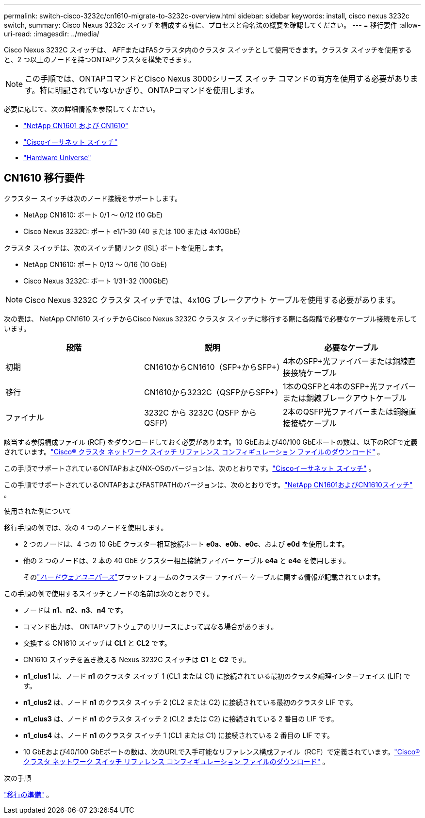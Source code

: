 ---
permalink: switch-cisco-3232c/cn1610-migrate-to-3232c-overview.html 
sidebar: sidebar 
keywords: install, cisco nexus 3232c switch, 
summary: Cisco Nexus 3232c スイッチを構成する前に、プロセスと命名法の概要を確認してください。 
---
= 移行要件
:allow-uri-read: 
:imagesdir: ../media/


[role="lead"]
Cisco Nexus 3232C スイッチは、 AFFまたはFASクラスタ内のクラスタ スイッチとして使用できます。クラスタ スイッチを使用すると、2 つ以上のノードを持つONTAPクラスタを構築できます。


NOTE: この手順では、ONTAPコマンドとCisco Nexus 3000シリーズ スイッチ コマンドの両方を使用する必要があります。特に明記されていないかぎり、ONTAPコマンドを使用します。

必要に応じて、次の詳細情報を参照してください。

* link:https://mysupport.netapp.com/site/products/all/details/netapp-cluster-switches/docs-tab["NetApp CN1601 および CN1610"^]
* link:https://mysupport.netapp.com/site/info/cisco-ethernet-switch["Ciscoイーサネット スイッチ"^]
* link:http://hwu.netapp.com["Hardware Universe"^]




== CN1610 移行要件

クラスター スイッチは次のノード接続をサポートします。

* NetApp CN1610: ポート 0/1 ～ 0/12 (10 GbE)
* Cisco Nexus 3232C: ポート e1/1-30 (40 または 100 または 4x10GbE)


クラスタ スイッチは、次のスイッチ間リンク (ISL) ポートを使用します。

* NetApp CN1610: ポート 0/13 ～ 0/16 (10 GbE)
* Cisco Nexus 3232C: ポート 1/31-32 (100GbE)


[NOTE]
====
Cisco Nexus 3232C クラスタ スイッチでは、4x10G ブレークアウト ケーブルを使用する必要があります。

====
次の表は、 NetApp CN1610 スイッチからCisco Nexus 3232C クラスタ スイッチに移行する際に各段階で必要なケーブル接続を示しています。

|===
| 段階 | 説明 | 必要なケーブル 


 a| 
初期
 a| 
CN1610からCN1610（SFP+からSFP+）
 a| 
4本のSFP+光ファイバーまたは銅線直接接続ケーブル



 a| 
移行
 a| 
CN1610から3232C（QSFPからSFP+）
 a| 
1本のQSFPと4本のSFP+光ファイバーまたは銅線ブレークアウトケーブル



 a| 
ファイナル
 a| 
3232C から 3232C (QSFP から QSFP)
 a| 
2本のQSFP光ファイバーまたは銅線直接接続ケーブル

|===
該当する参照構成ファイル (RCF) をダウンロードしておく必要があります。10 GbEおよび40/100 GbEポートの数は、以下のRCFで定義されています。link:https://mysupport.netapp.com/site/products/all/details/cisco-cluster-storage-switch/downloads-tab["Cisco® クラスタ ネットワーク スイッチ リファレンス コンフィギュレーション ファイルのダウンロード"^] 。

この手順でサポートされているONTAPおよびNX-OSのバージョンは、次のとおりです。link:https://mysupport.netapp.com/site/info/cisco-ethernet-switch["Ciscoイーサネット スイッチ"^] 。

この手順でサポートされているONTAPおよびFASTPATHのバージョンは、次のとおりです。link:https://mysupport.netapp.com/site/products/all/details/netapp-cluster-switches/docs-tab["NetApp CN1601およびCN1610スイッチ"^] 。

.使用された例について
移行手順の例では、次の 4 つのノードを使用します。

* 2 つのノードは、4 つの 10 GbE クラスター相互接続ポート *e0a*、*e0b*、*e0c*、および *e0d* を使用します。
* 他の 2 つのノードは、2 本の 40 GbE クラスター相互接続ファイバー ケーブル *e4a* と *e4e* を使用します。
+
そのlink:https://hwu.netapp.com/["_ハードウェアユニバース_"^]プラットフォームのクラスター ファイバー ケーブルに関する情報が記載されています。



この手順の例で使用するスイッチとノードの名前は次のとおりです。

* ノードは *n1*、*n2*、*n3*、*n4* です。
* コマンド出力は、 ONTAPソフトウェアのリリースによって異なる場合があります。
* 交換する CN1610 スイッチは *CL1* と *CL2* です。
* CN1610 スイッチを置き換える Nexus 3232C スイッチは *C1* と *C2* です。
* *n1_clus1* は、ノード *n1* のクラスタ スイッチ 1 (CL1 または C1) に接続されている最初のクラスタ論理インターフェイス (LIF) です。
* *n1_clus2* は、ノード *n1* のクラスタ スイッチ 2 (CL2 または C2) に接続されている最初のクラスタ LIF です。
* *n1_clus3* は、ノード *n1* のクラスタ スイッチ 2 (CL2 または C2) に接続されている 2 番目の LIF です。
* *n1_clus4* は、ノード *n1* のクラスタ スイッチ 1 (CL1 または C1) に接続されている 2 番目の LIF です。
* 10 GbEおよび40/100 GbEポートの数は、次のURLで入手可能なリファレンス構成ファイル（RCF）で定義されています。link:https://mysupport.netapp.com/site/products/all/details/cisco-cluster-storage-switch/downloads-tab["Cisco® クラスタ ネットワーク スイッチ リファレンス コンフィギュレーション ファイルのダウンロード"^] 。


.次の手順
link:cn1610-prepare-to-migrate.html["移行の準備"] 。
